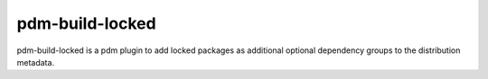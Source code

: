 pdm-build-locked
#################

pdm-build-locked is a pdm plugin to add locked packages as additional
optional dependency groups to the distribution metadata.


